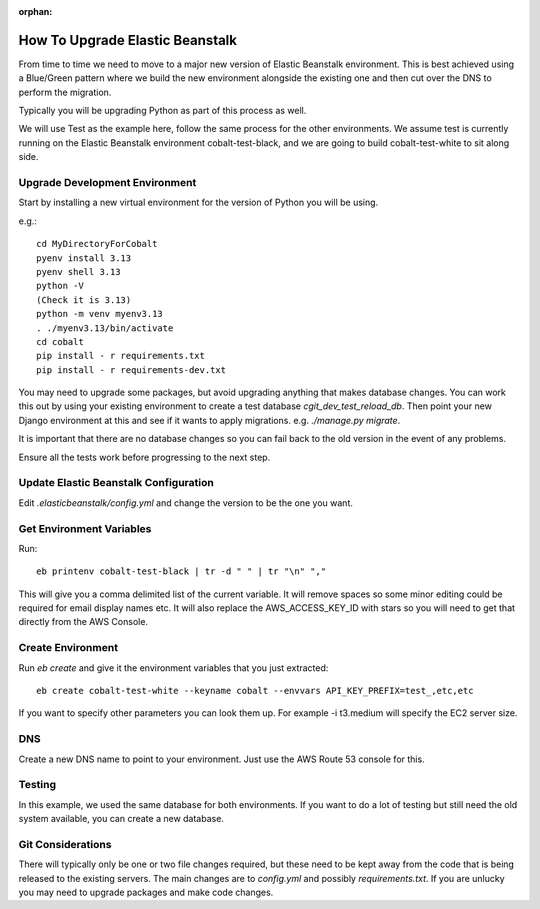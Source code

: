 :orphan:

.. image:: ../../images/cobalt.jpg
 :width: 300
 :alt: Cobalt Chemical Symbol

==================================
How To Upgrade Elastic Beanstalk
==================================

From time to time we need to move to a major new version of Elastic Beanstalk
environment. This is best achieved using a Blue/Green pattern where we build
the new environment alongside the existing one and then cut over the DNS to
perform the migration.

Typically you will be upgrading Python as part of this process as well.

We will use Test as the example here, follow the same process for the other
environments. We assume test is currently running on the Elastic Beanstalk environment
cobalt-test-black, and we are going to build cobalt-test-white to sit along side.

Upgrade Development Environment
===============================

Start by installing a new virtual environment for the version of Python you will be using.

e.g.::

    cd MyDirectoryForCobalt
    pyenv install 3.13
    pyenv shell 3.13
    python -V
    (Check it is 3.13)
    python -m venv myenv3.13
    . ./myenv3.13/bin/activate
    cd cobalt
    pip install - r requirements.txt
    pip install - r requirements-dev.txt

You may need to upgrade some packages, but avoid upgrading anything that makes database
changes. You can work this out by using your existing environment to create a test database
`cgit_dev_test_reload_db`. Then point your new Django environment at this and see if it wants
to apply migrations. e.g. `./manage.py migrate`.

It is important that there are no database changes so you can fail back to the old version in the event of
any problems.

Ensure all the tests work before progressing to the next step.

Update Elastic Beanstalk Configuration
=======================================

Edit `.elasticbeanstalk/config.yml` and change the version to be the one you want.

Get Environment Variables
=========================

Run::

    eb printenv cobalt-test-black | tr -d " " | tr "\n" ","

This will give you a comma delimited list of the current variable. It will remove spaces so some minor
editing could be required for email display names etc. It will also replace the AWS_ACCESS_KEY_ID with
stars so you will need to get that directly from the AWS Console.

Create Environment
===================

Run `eb create` and give it the environment variables that you just extracted::

    eb create cobalt-test-white --keyname cobalt --envvars API_KEY_PREFIX=test_,etc,etc

If you want to specify other parameters you can look them up. For example -i t3.medium will specify the
EC2 server size.

DNS
===

Create a new DNS name to point to your environment. Just use the AWS Route 53 console for this.

Testing
========

In this example, we used the same database for both environments. If you want to do a lot of testing but still
need the old system available, you can create a new database.

Git Considerations
==================

There will typically only be one or two file changes required, but these need to be kept away from
the code that is being released to the existing servers. The main changes are to `config.yml` and
possibly `requirements.txt`. If you are unlucky you may need to upgrade packages and make code changes.